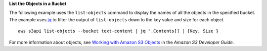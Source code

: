 **List the Objects in a Bucket**

The following example uses the ``list-objects`` command to display the names of all the objects in the specified bucket.
The example uses jq_ to filter the output of ``list-objects`` down to the key value and size for each object.
::

  aws s3api list-objects --bucket text-content | jq ".Contents[] | {Key, Size }

For more information about objects, see `Working with Amazon S3 Objects`_ in the *Amazon S3 Developer Guide*.

.. _jq: http://stedolan.github.io/jq/
.. _Working with Amazon S3 Objects: http://docs.aws.amazon.com/AmazonS3/latest/dev/UsingObjects.html
